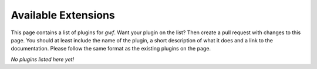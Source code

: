 Available Extensions
====================

This page contains a list of plugins for *gwf*. Want your plugin on the list?
Then create a pull request with changes to this page. You should at least
include the name of the plugin, a short description of what it does and a link
to the documentation. Please follow the same format as the existing plugins
on the page.

*No plugins listed here yet!*
